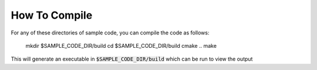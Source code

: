##############
How To Compile
##############

For any of these directories of sample code, you can compile the code as follows:

    mkdir $SAMPLE_CODE_DIR/build
    cd $SAMPLE_CODE_DIR/build
    cmake ..
    make

This will generate an executable in :code:`$SAMPLE_CODE_DIR/build` which can be run to
view the output
